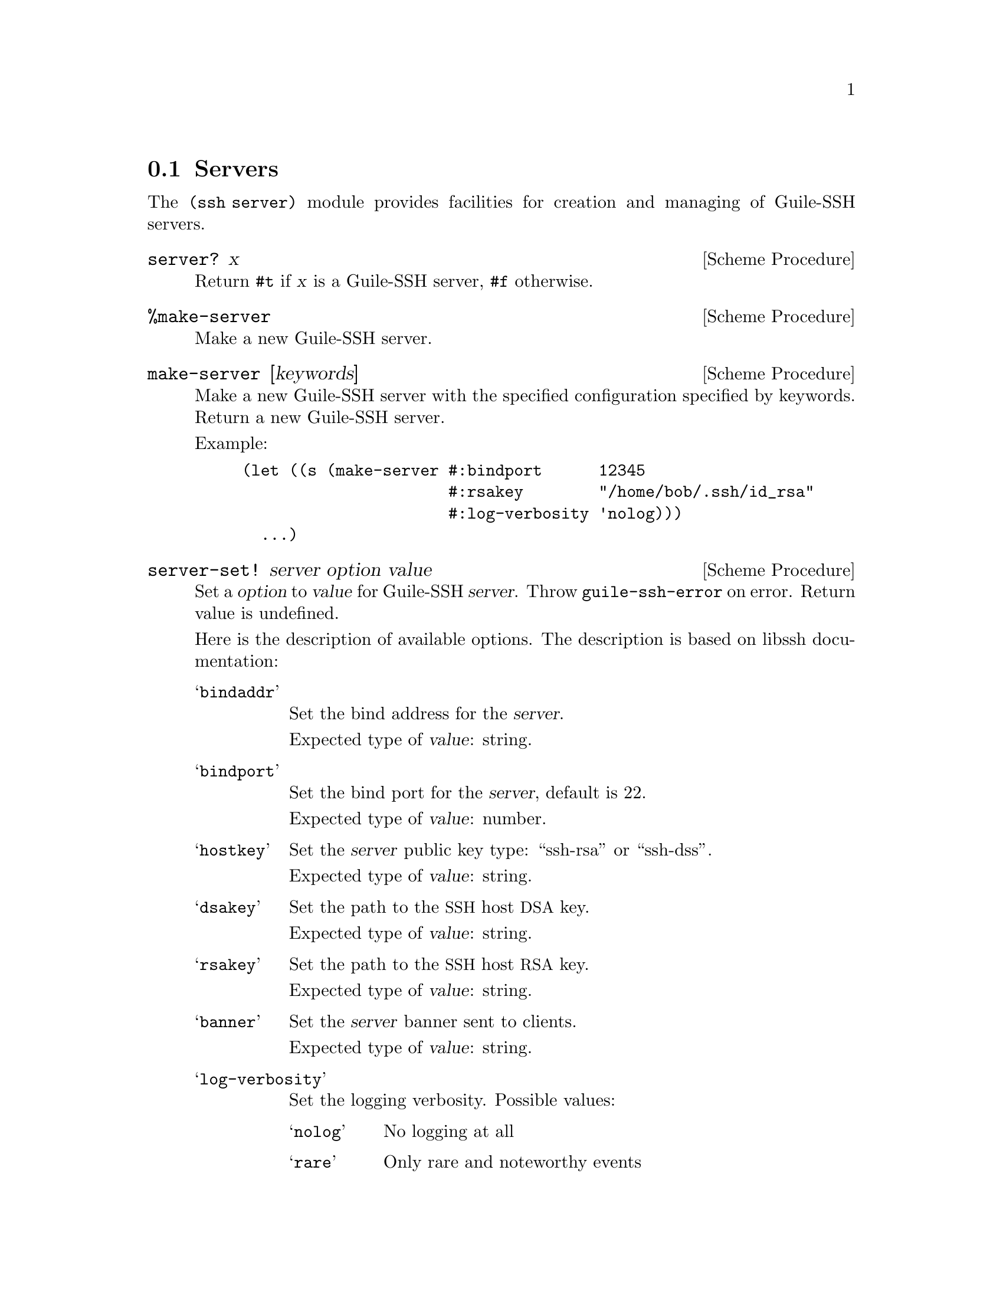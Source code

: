 @c -*-texinfo-*-
@c This file is part of Guile-SSH Reference Manual.
@c Copyright (C) 2014 Artyom V. Poptsov
@c See the file guile-ssh.texi for copying conditions.

@node Servers
@section Servers

@cindex servers
@tindex server

The @code{(ssh server)} module provides facilities for creation and
managing of Guile-SSH servers.

@deffn {Scheme Procedure} server? x
Return @code{#t} if @var{x} is a Guile-SSH server, @code{#f}
otherwise.
@end deffn

@deffn {Scheme Procedure} %make-server
Make a new Guile-SSH server.
@end deffn

@deffn {Scheme Procedure} make-server [keywords]
Make a new Guile-SSH server with the specified configuration specified
by keywords.  Return a new Guile-SSH server.

Example:

@lisp
(let ((s (make-server #:bindport      12345
                      #:rsakey        "/home/bob/.ssh/id_rsa"
                      #:log-verbosity 'nolog)))
  ...)
@end lisp
@end deffn

@deffn {Scheme Procedure} server-set! server option value
Set a @var{option} to @var{value} for Guile-SSH @var{server}.  Throw
@code{guile-ssh-error} on error.  Return value is undefined.

Here is the description of available options.  The description is
based on libssh documentation:

@table @samp
@item bindaddr
Set the bind address for the @var{server}.

Expected type of @var{value}: string.
@item bindport
Set the bind port for the @var{server}, default is 22.

Expected type of @var{value}: number.
@item hostkey
Set the @var{server} public key type: ``ssh-rsa'' or ``ssh-dss''.

Expected type of @var{value}: string.
@item dsakey
Set the path to the @acronym{SSH} host @acronym{DSA} key.

Expected type of @var{value}: string.
@item rsakey
Set the path to the @acronym{SSH} host @acronym{RSA} key.

Expected type of @var{value}: string.
@item banner
Set the @var{server} banner sent to clients.

Expected type of @var{value}: string.
@item log-verbosity
Set the logging verbosity.  Possible values:

@table @samp
@item nolog
No logging at all
@item rare
Only rare and noteworthy events
@item protocol
High level protocol information
@item packet
Lower level protocol infomations, packet level
@item functions
Every function path
@end table

Expected type of @var{value}: symbol.
@item blocking-mode
Set the @var{server} to blocking/nonblocking mode according to
@var{value}.  The @var{value} is expected to be @code{#t} or
@code{#f}.

Expected type of @var{value}: boolean.
@end table

@end deffn

@deffn {Scheme Procedure} server-get server option
Get value of @var{option} for Guile-SSH @var{server}.  Return @var{option}
value, or @code{#f} if the @var{option} does not set.  Throw
@code{guile-ssh-error} on error.
@end deffn

@deffn {Scheme Procedure} server-listen server
Start listening to the socket.  Throw @code{guile-ssh-error} on error.
Return value undefined.
@end deffn

@deffn {Scheme Procedure} server-accept server
Accept an incoming @acronym{SSH} connection to the @var{server}.
Return a new Guile-SSH session.  Throw @code{guile-ssh-error} on error.

Example:

@lisp
(let ((session (catch 'guile-ssh-error
                 (lambda ()
                   (server-accept server))
                 (lambda (key . args)
                   ;; Handle error
                   #f))))
  ...)
@end lisp

One of the possible causes of errors might be that your server has no
access to host keys.

If you get an exception and it shows no cause of the error then try to
set @code{log-verbosity} to a value other than @code{nolog} (e.g. to
@code{rare}, see @code{server-set!} above) and check printouts from
the libssh.
@end deffn

@deffn {Scheme Procedure} server-handle-key-exchange session
Handle key exchange for a @var{session} and setup encryption.  Throw
@code{guile-ssh-error} on error.  Return value is undefined.
@end deffn

@deffn {Scheme Procedure} server-message-get session
Get a message from a SSH client (@pxref{Messages}).  Return a new
Guile-SSH message, or @code{#f} on error.
@end deffn

@c Local Variables:
@c TeX-master: "guile-ssh.texi"
@c End:
